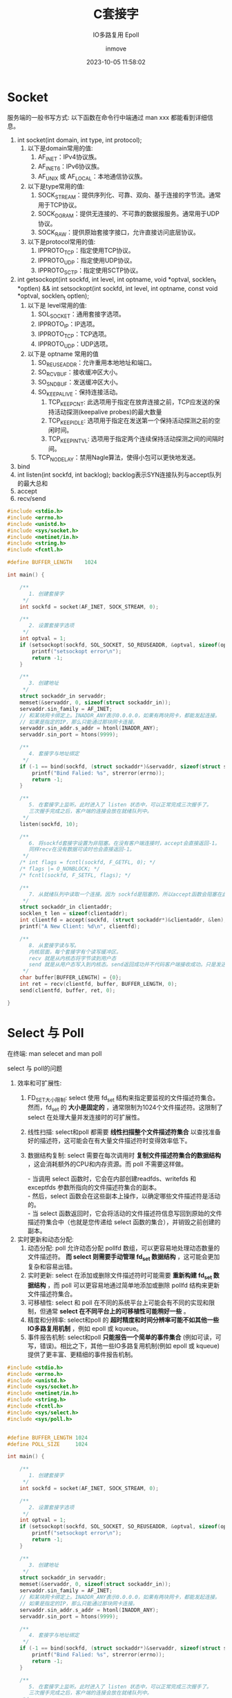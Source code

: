 #+TITLE: C套接字
#+DATE: 2023-10-05 11:58:02
#+DISPLAY: t
#+STARTUP: indent
#+OPTIONS: toc:10
#+AUTHOR: inmove
#+SUBTITLE: IO多路复用 Epoll
#+KEYWORDS: Socket Epoll
#+CATEGORIES: 网络编程

* Socket

服务端的一般书写方式: 以下函数在命令行中端通过 man xxx 都能看到详细信息。
1. int socket(int domain, int type, int protocol);
   1. 以下是domain常用的值:
       1. AF_INET：IPv4协议族。
       2. AF_INET6：IPv6协议族。
       3. AF_UNIX 或 AF_LOCAL：本地通信协议族。
   2. 以下是type常用的值:
       1. SOCK_STREAM：提供序列化、可靠、双向、基于连接的字节流。通常用于TCP协议。
       2. SOCK_DGRAM：提供无连接的、不可靠的数据报服务。通常用于UDP协议。
       3. SOCK_RAW：提供原始套接字接口，允许直接访问底层协议。
   3. 以下是protocol常用的值:
       1. IPPROTO_TCP：指定使用TCP协议。
       2. IPPROTO_UDP：指定使用UDP协议。
       3. IPPROTO_SCTP：指定使用SCTP协议。
2. int getsockopt(int sockfd, int level, int optname, void *optval, socklen_t *optlen) && int setsockopt(int sockfd, int level, int optname, const void *optval, socklen_t optlen);
   1. 以下是 level常用的值:
       1. SOL_SOCKET：通用套接字选项。
       2. IPPROTO_IP：IP选项。
       3. IPPROTO_TCP：TCP选项。
       4. IPPROTO_UDP：UDP选项。
   2. 以下是 optname 常用的值
       1. SO_REUSEADDR：允许重用本地地址和端口。
       2. SO_RCVBUF：接收缓冲区大小。
       3. SO_SNDBUF：发送缓冲区大小。
       4. SO_KEEPALIVE：保持连接活动。
           1. TCP_KEEPCNT: 此选项用于指定在放弃连接之前，TCP应发送的保持活动探测(keepalive probes)的最大数量
           2. TCP_KEEPIDLE: 选项用于指定在发送第一个保持活动探测之前的空闲时间。
           3. TCP_KEEPINTVL: 选项用于指定两个连续保持活动探测之间的间隔时间。
       5. TCP_NODELAY：禁用Nagle算法，使得小包可以更快地发送。
3. bind
4. int listen(int sockfd, int backlog);
   backlog表示SYN连接队列与accept队列的最大总和
5. accept
6. recv/send

#+NAME: Server.c
#+begin_src c
  #include <stdio.h>
  #include <errno.h>
  #include <unistd.h>
  #include <sys/socket.h>
  #include <netinet/in.h>
  #include <string.h>
  #include <fcntl.h>

  #define BUFFER_LENGTH    1024

  int main() {

      /**
         1. 创建套接字
       ,*/
      int sockfd = socket(AF_INET, SOCK_STREAM, 0);

      /**
         2. 设置套接字选项
       ,*/
      int optval = 1;
      if (setsockopt(sockfd, SOL_SOCKET, SO_REUSEADDR, &optval, sizeof(optval)) < 0) {
          printf("setsockopt error\n");
          return -1;
      }

      /**
         3. 创建地址
       ,*/
      struct sockaddr_in servaddr;
      memset(&servaddr, 0, sizeof(struct sockaddr_in));
      servaddr.sin_family = AF_INET;
      // 和某块网卡绑定上。INADDR_ANY表示0.0.0.0，如果有两块网卡，都能发起连接。
      // 如果是指定的IP，那么只能通过那块网卡连接。
      servaddr.sin_addr.s_addr = htonl(INADDR_ANY);
      servaddr.sin_port = htons(9999);

      /**
         4. 套接字与地址绑定
       ,*/
      if (-1 == bind(sockfd, (struct sockaddr*)&servaddr, sizeof(struct sockaddr))) {
          printf("Bind Falied: %s", strerror(errno));
          return -1;
      }

      /**
         5. 在套接字上监听。此时进入了 listen 状态中，可以正常完成三次握手了。
         三次握手完成之后，客户端的连接会放在就绪队列中。
       ,*/
      listen(sockfd, 10);

      /**
         6. 将sockfd套接字设置为非阻塞。在没有客户端连接时，accept会直接返回-1。
         同样recv在没有数据可读时也会直接返回-1。
       ,*/
      /* int flags = fcntl(sockfd, F_GETFL, 0); */
      /* flags |= O_NONBLOCK; */
      /* fcntl(sockfd, F_SETFL, flags); */

      /**
         7. 从就绪队列中读取一个连接。因为 sockfd是阻塞的，所以accept函数会阻塞在此
       ,*/
      struct sockaddr_in clientaddr;
      socklen_t len = sizeof(clientaddr);
      int clientfd = accept(sockfd, (struct sockaddr*)&clientaddr, &len);
      printf("A New Client: %d\n", clientfd);

      /**
         8. 从套接字读与写。
         内核层面，每个套接字有个读写缓冲区。
         recv 就是从内核态将字节读到用户态
         send 就是从用户态写入到内核态。send返回成功并不代码客户端接收成功。只是发送到了内核
       ,*/
      char buffer[BUFFER_LENGTH] = {0};
      int ret = recv(clientfd, buffer, BUFFER_LENGTH, 0);
      send(clientfd, buffer, ret, 0);

  }

#+end_src

* Select 与 Poll

在终端: man selecet and man poll

select 与 poll的问题

1. 效率和可扩展性:
    1. FD_SET大小限制: select 使用 fd_set 结构来指定要监视的文件描述符集合。然而，fd_set 的 *大小是固定的* ，通常限制为1024个文件描述符。这限制了 select 在处理大量并发连接时的可扩展性。
    2. 线性扫描: select和poll 都需要 *线性扫描整个文件描述符集合* 以查找准备好的描述符，这可能会在有大量文件描述符时变得效率低下。
    3. 数据结构复制: select 需要在每次调用时 *复制文件描述符集合的数据结构* ，这会消耗额外的CPU和内存资源。而 poll 不需要这样做。
       #+begin_verse
       - 当调用 select 函数时，它会在内部创建readfds、writefds 和 exceptfds 参数所指向的文件描述符集合的副本。
       - 然后，select 函数会在这些副本上操作，以确定哪些文件描述符是活动的。
       - 当 select 函数返回时，它会将活动的文件描述符信息写回到原始的文件描述符集合中（也就是您传递给 select 函数的集合），并销毁之前创建的副本。
       #+end_verse
2. 实时更新和动态分配:
    1. 动态分配: poll 允许动态分配 pollfd 数组，可以更容易地处理动态数量的文件描述符。 *而 select 则需要手动管理 fd_set 数据结构* ，这可能会更加复杂和容易出错。
    2. 实时更新: select 在添加或删除文件描述符时可能需要 *重新构建 fd_set 数据结构* ，而 poll 可以更容易地通过简单地添加或删除 pollfd 结构来更新文件描述符集合。
    3. 可移植性: select 和 poll 在不同的系统平台上可能会有不同的实现和限制，但通常 *select 在不同平台上的可移植性可能稍好一些* 。
    4. 精度和分辨率: select和poll 的 *超时精度和时间分辨率可能不如其他一些IO多路复用机制* ，例如 epoll 或 kqueue。
    5. 事件报告机制: select和poll *只能报告一个简单的事件集合* (例如可读，可写，错误)。相比之下，其他一些IO多路复用机制(例如 epoll 或 kqueue)提供了更丰富、更精细的事件报告机制。

#+begin_src c
  #include <stdio.h>
  #include <errno.h>
  #include <unistd.h>
  #include <sys/socket.h>
  #include <netinet/in.h>
  #include <string.h>
  #include <fcntl.h>
  #include <sys/select.h>
  #include <sys/poll.h>


  #define BUFFER_LENGTH 1024
  #define POLL_SIZE     1024

  int main() {

      /**
         1. 创建套接字
       ,*/
      int sockfd = socket(AF_INET, SOCK_STREAM, 0);

      /**
         2. 设置套接字选项
       ,*/
      int optval = 1;
      if (setsockopt(sockfd, SOL_SOCKET, SO_REUSEADDR, &optval, sizeof(optval)) < 0) {
          printf("setsockopt error\n");
          return -1;
      }

      /**
         3. 创建地址
       ,*/
      struct sockaddr_in servaddr;
      memset(&servaddr, 0, sizeof(struct sockaddr_in));
      servaddr.sin_family = AF_INET;
      // 和某块网卡绑定上。INADDR_ANY表示0.0.0.0，如果有两块网卡，都能发起连接。
      // 如果是指定的IP，那么只能通过那块网卡连接。
      servaddr.sin_addr.s_addr = htonl(INADDR_ANY);
      servaddr.sin_port = htons(9999);

      /**
         4. 套接字与地址绑定
       ,*/
      if (-1 == bind(sockfd, (struct sockaddr*)&servaddr, sizeof(struct sockaddr))) {
          printf("Bind Falied: %s", strerror(errno));
          return -1;
      }

      /**
         5. 在套接字上监听。此时进入了 listen 状态中，可以正常完成三次握手了。
         三次握手完成之后，客户端的连接会放在就绪队列中。
       ,*/
      listen(sockfd, 10);

      /**
         6. 将sockfd套接字设置为非阻塞。在没有客户端连接时，accept会直接返回-1。
         同样recv在没有数据可读时也会直接返回-1。
       ,*/
      /* int flags = fcntl(sockfd, F_GETFL, 0); */
      /* flags |= O_NONBLOCK; */
      /* fcntl(sockfd, F_SETFL, flags); */

  #elif 0  // select

      /**
         若干bit位

         #define __FD_SETSIZE = 1024
         typedef struct {
             unsigned long fds_bits[__FD_SETSIZE / (8 * sizeof(long))];
         } __kernel_fd_set;

      ,*/
      fd_set rfds, rset;
      // 将所有位置0
      FD_ZERO(&rfds);
      // 将sockfd(一般为3)位置1
      FD_SET(sockfd, &rfds);

      int maxfd = sockfd;
      int clientfd = 0;

      while (1) {
          rset = rfds;
          /**
             select函数的第一个参数表示你关心的最大的文件描述符 + 1
             select的局限性:
             1. 每次都要把 rset 复制到内核空间中，有一次数据拷贝
             2. select通过循环来判断文件描述是否可用O(n)
             3. 它的集合大小是有限的
           ,*/
          int nready = select(maxfd + 1, &rset, NULL, NULL, NULL);

          printf("Select Event Loop\n");

          /**
             sockfd 是一个数字 FD_ISSET 表示 rset 的第 sockfd 位是否置1
           ,*/
          if (FD_ISSET(sockfd, &rset)) {
              struct sockaddr_in clientaddr;
              socklen_t len = sizeof(clientaddr);
              clientfd = accept(sockfd, (struct sockaddr*)&clientaddr, &len);
              printf("Accept %d\n", clientfd);

              /**
                 将clientfd位置1
                 因为一个进程的文件描述符是递增的，所以maxfd设置为clientfd
               ,*/
              FD_SET(clientfd, &rfds);
              if (clientfd > maxfd) maxfd = clientfd;

              if (--nready == 0) continue;
          }

          /**

             sockfd是用于监听客户端连接的。所以这里从 sockfd + 1开始循环，maxfd为最新的连接的fd，所以到 maxfd 为止。

           ,*/
          int i = 0;
          for (i = sockfd + 1; i <= maxfd; i++) {
              if (FD_ISSET(i, &rset)) {
                  char buffer[BUFFER_LENGTH] = {0};
                  int ret = recv(i, buffer, BUFFER_LENGTH, 0);
                  if (ret == 0) {
                      close(i);
                      break;
                  }
                  printf("ret: %d, %d, buffer: %s\n", ret, i, buffer);
                  send(i, buffer, ret, 0);
              }
          }
      }

  #elif 1  // poll
      /**
         struct pollfd {
             int fd;
             short events;  // 关注的事件
             short revents; // 返回的事件
         };
      ,*/
      struct pollfd fds[POLL_SIZE] = {0};
      fds[sockfd].fd = sockfd;
      fds[sockfd].events = POLLIN;

      int maxfd = sockfd;
      int clientfd = 0;

      struct sockaddr_in clientaddr;
      socklen_t len = sizeof(clientaddr);

      while (1) {
          /**
             fds: 其中每个 struct pollfd 结构用于指定一个要监控的文件描述符以及要监控的事件类型。
             nfds: 指定 fds 数组中 struct pollfd 结构的数量。
             timeout: 超时时间，-1表示阻塞
           ,*/
          int nready = poll(fds, maxfd + 1, -1);
          if (fds[sockfd].revents & POLLIN) {
              clientfd = accept(sockfd, (struct sockaddr*)&clientaddr, &len);
              printf("accept: %d\n", clientfd);

              fds[clientfd].fd = clientfd;
              fds[clientfd].events = POLLIN;

              if (clientfd > maxfd) maxfd = clientfd;
              if (--nready == 0) continue;
          }
          int i = 0;
          for (i = sockfd + 1; i <= maxfd; i++) {
              if (fds[i].revents & POLLIN) {
                  char buffer[BUFFER_LENGTH] = {0};
                  int ret = recv(i, buffer, BUFFER_LENGTH, 0);
                  if (ret == 0) {
                      fds[i].fd = -1;
                      fds[i].events = 0;
                      close(i);
                      break;
                  }
                  printf("ret: %d, %d, buffer: %s, %p\n", ret, i, buffer, &buffer);
                  send(i, buffer, ret, 0);
              }
          }
      }

  #endif


  }

#+end_src
* Epoll

Epoll有三个关键的函数:

1. epoll_create(int size), epoll_create1(int flag): size参数不再重要，大于0即可。
2. epoll_ctl(int epfd, int op, int fd, struct epoll_event *event);
   1. epoll实例的文件描述符，由epoll_create返回。
   2. 操作类型，可以是以下几种：
      1. EPOLL_CTL_ADD(注册新的文件描述符)
      2. EPOLL_CTL_MOD(修改已注册的文件描述符)
      3. EPOLL_CTL_DEL(删除已注册的文件描述符)
3. epoll_wait(int epfd, struct epoll_enevt *events, int length, int timeout):
   1. epfd: epoll实例的文件描述符，由epoll_create返回
   2. events: 指向epoll_event结构数组的指针，用于接收就绪的事件。
   3. length: events数组的大小，即可以接收的最大事件数量。
   4. timeout: 超时时间(以毫秒为单位)。如果设置为-1，则epoll_wait会无限期阻塞直至至少有一个事件就绪。如果设置为0，则epoll_wait将立即返回，无论是否有事件就绪。

#+begin_src c
  struct epoll_event {
      // 关心的事件
      uint32_t     events;
      // 用户数据
      epoll_data_t data;
  };
#+end_src

** 边缘触发与水平触发

/水平触发/ 通常更易于理解和使用，而 /边缘触发/  *可能会提供更高的性能* ，尤其是在高负载和大量并发连接的情况下。
1. *水平触发 (Level-triggered) 默认*:
   1. 在水平触发机制中，只要条件满足(例如，数据可读或可写)，事件就会被触发。即使在事件被处理程序处理之后，只要条件继续满足，事件会再次被触发。更容易处理，因为只要条件满足，事件就会被触发。这使得程序逻辑变得简单直接。
   2. 在错误处理方面可能更为宽容，因为如果一个事件没有被正确处理，它会再次被触发。
2. *边缘触发 (Edge-triggered)*:
   1. 在边缘触发机制中，只有条件的状态改变时(例如，从不可读变为可读或从不可写变为可写)事件才会被触发。
   2. 一旦事件被触发，除非有另一个状态变化，否则它不会再次被触发。需要更复杂的处理逻辑，因为程序需要确保完全处理了触发的事件，以避免丢失任何状态变化的通知。
   3. 边缘触发 需要更仔细的错误处理，因为如果在第一次触发时未能正确处理事件，可能会丢失该事件。

** Server.c
#+NAME: Server.c
#+begin_src c
  #include <stdio.h>
  #include <stdlib.h>
  #include <string.h>
  #include <sys/types.h>
  #include <sys/socket.h>
  #include <netdb.h>
  #include <unistd.h>
  #include <fcntl.h>
  #include <sys/epoll.h>
  #include <errno.h>
  #include "hash_table.c"

  #define MAXEVENTS 1024
  #define MAXDATASIZE 4096

  typedef struct connection_s connection_t;

  struct connection_s {
      int fd;
      char *rbuf;
      char *sbuf;
      int (*rcb)(connection_t *);
      int (*scb)(connection_t *);
  };

  static int make_socket_non_blocking(int sfd) {
      int flags, s;

      flags = fcntl(sfd, F_GETFL, 0);
      if (flags == -1) {
          perror("fcntl F_GETFL");
          return -1;
      }
      flags |= O_NONBLOCK;
      s = fcntl(sfd, F_SETFL, flags);

      if (s == -1) {
          perror("fcntl F_SETFL");
          return -1;
      }
      return 0;
  }

  static int create_and_bind(char *port) {
      struct addrinfo hints;
      struct addrinfo *result, *rp;
      int s, sfd;

      memset(&hints, 0, sizeof(struct addrinfo));
      hints.ai_family = AF_UNSPEC;
      hints.ai_socktype = SOCK_STREAM;
      hints.ai_flags = AI_PASSIVE;
      s = getaddrinfo(NULL, port, &hints, &result);
      if (s != 0) {
          fprintf(stderr, "getaddrinfo: %s\n", gai_strerror(s));
          return -1;
      }

      for (rp = result; rp != NULL; rp = rp->ai_next) {
          sfd = socket(rp->ai_family, rp->ai_socktype, rp->ai_protocol);
          if (sfd == -1) continue;
          int optval = 1;
          if (setsockopt(sfd, SOL_SOCKET, SO_REUSEADDR, &optval, sizeof(optval)) == -1) {
              perror("Setsockopt");
              return -1;
          }

          s = bind(sfd, rp->ai_addr, rp->ai_addrlen);
          if (s == 0) {
              break;
          }
          close(sfd);
      }
      if (rp == NULL) {
          fprintf(stderr, "Could not bind\n");
      }
      freeaddrinfo(result);
      return sfd;
  }

  void init_server(struct epoll_event event, int efd, int sfd) {
      event.data.fd = sfd;
      event.events = EPOLLIN | EPOLLET;
      if (epoll_ctl(efd, EPOLL_CTL_ADD, sfd, &event)) {
          perror("Epoll Ctl");
          abort();
      }
  }

  int new_connect(struct epoll_event event, int sfd, int efd) {
      int s;
      struct sockaddr in_addr;
      socklen_t in_len;
      int infd;
      char hbuf[NI_MAXHOST], sbuf[NI_MAXSERV];
      in_len = sizeof(in_addr);
      infd = accept(sfd, &in_addr, &in_len);
      if (infd == -1) {
          if ((errno == EAGAIN) || (errno == EWOULDBLOCK)) {
              return -1;
          } else {
              return -1;
          }
      }
      s = getnameinfo(&in_addr, in_len, hbuf, sizeof(hbuf), sbuf, sizeof(sbuf), NI_NUMERICHOST | NI_NUMERICSERV);
      s = make_socket_non_blocking(infd);
      if (s == -1) abort();

      event.data.fd = infd;
      event.events = EPOLLIN | EPOLLET;
      s = epoll_ctl(efd, EPOLL_CTL_ADD, infd, &event);
      if (s == -1) {
          perror("epoll_ctl");
          abort();
      }
      printf("new connection: %d\n", infd);
      return infd;
  }

  int scb(connection_t *conn) {
      strncpy(conn->sbuf, "Hello", 6);
      int s = write(conn->fd, conn->sbuf, 6);
      if (s == -1) {
          if (errno == EPIPE) {
              return -1;
          }
      }
      return 0;
  }

  int rcb(connection_t *conn) {
      while (1) {
          ssize_t count;
          count = read(conn->fd, conn->rbuf, MAXDATASIZE * sizeof(char));
          conn->rbuf[count] = '\0';
          printf("Read Data from fd, end: %s, %ld\n", conn->rbuf, count);
          if (count == -1) {
              if (errno == EAGAIN || errno == EWOULDBLOCK) {
                  // 数据读完了
                  return 0;
              }
          } else if (count == 0) {
              // 客户端关闭了
              return -1;
          }
      }
      return 0;
  }

  int close_and_free(HashTable *ht, connection_t *conn) {
      printf("Client Closed: %d\n", conn->fd);
      free(conn->rbuf);
      free(conn->sbuf);
      free(conn);
      ht_delete(ht, conn->fd);

  }

  int main(int argc, char *argv[]) {
      int sfd, efd, s;

      struct epoll_event event;
      struct epoll_event *events;
      HashTable *conn_ht = ht_create(1024);

      if (argc != 2) {
          fprintf(stderr, "Usage: %s [port]\n", argv[0]);
          exit(EXIT_FAILURE);
      }

      sfd = create_and_bind(argv[1]);
      if (sfd == -1) {
          abort();
      }

      s = make_socket_non_blocking(sfd);
      if (s == -1) {
          abort();
      }

      s = listen(sfd, SOMAXCONN);
      if (s == -1) {
          perror("listen");
          abort();
      }

      efd = epoll_create1(0);
      if (efd == -1) abort();

      init_server(event, efd, sfd);
      events = calloc(MAXEVENTS, sizeof(event));

      while(1) {
          int n, i;
          n = epoll_wait(efd, events, MAXEVENTS, 1000);
          for (i = 0; i < n; i++) {
              if ((events[i].events & EPOLLERR) ||
                  (events[i].events & EPOLLHUP) ||
                  (!(events[i].events & EPOLLIN || events[i].events & EPOLLOUT))) {
                  fprintf(stderr, "Epoll Error\n");
                  close(events[i].data.fd);
                  continue;
              } else if (sfd == events[i].data.fd) {
                  int infd = -1;
                  while(1) {
                      infd = new_connect(events[i], sfd, efd);
                      if (infd == -1) {
                          break;
                      }

                      connection_t *conn = (connection_t *)malloc(sizeof(connection_t));
                      memset(conn, 0, sizeof(connection_t));
                      conn->rbuf = (char *)malloc(MAXDATASIZE);
                      memset(conn->rbuf, 0, sizeof(char) * MAXDATASIZE);
                      conn->sbuf = (char *)malloc(MAXDATASIZE);
                      memset(conn->sbuf, 0, sizeof(char) * MAXDATASIZE);
                      conn->fd = infd;
                      conn->rcb = rcb;
                      conn->scb = scb;
                      ht_insert(conn_ht, infd, (void *)conn);
                  }
              } else if (events[i].events & EPOLLIN) {
                  connection_t *conn = (connection_t *)ht_search(conn_ht, events[i].data.fd);
                  if (conn->rcb(conn) == -1) { // 读的时候客户端关闭了
                      close_and_free(conn_ht, conn);
                      continue;
                  }
                  events[i].events = EPOLLET | EPOLLOUT;
                  epoll_ctl(efd, EPOLL_CTL_MOD, events[i].data.fd, &events[i]);
                  printf("Read Data from new connection: %s,%d\n", conn->rbuf, events[i].events & EPOLLIN);

              } else if (events[i].events & EPOLLOUT) {

                  connection_t *conn = (connection_t *)ht_search(conn_ht, events[i].data.fd);
                  if (conn != NULL) {
                      if (scb(conn) == -1) { // 写的时候客户端关闭了
                          close_and_free(conn_ht, conn);
                          continue;
                      }
                  }
                  events[i].events = EPOLLET | EPOLLIN;
                  epoll_ctl(efd, EPOLL_CTL_MOD, events[i].data.fd, &events[i]);

              }
          }
      }

      return 0;
  }
#+end_src

#+NAME: hash_table.c
#+begin_src c
  #include <stdio.h>
  #include <stdbool.h>
  #include <stdlib.h>

  #define TABLE_SIZE 1024

  typedef struct Entry {
      int key;
      void *value;
      bool used;
  } Entry;

  typedef struct HashTable {
      int size;
      Entry entries[0];
  } HashTable;

  HashTable *ht_create(int table_size) {
      HashTable *ht = (HashTable *)malloc(sizeof(HashTable) + table_size * sizeof(Entry));
      ht->size = table_size;
      return ht;
  }

  // 哈希函数，简单地使用 key 模 table size
  int hash(HashTable *ht, int key) {
      return key % ht->size;
  }

  // 插入操作
  void ht_insert(HashTable *ht, int key, void *value) {
      int index = hash(ht, key);
      while (ht->entries[index].used && ht->entries[index].key != key) {
          index = (index + 1) % ht->size;
      }
      ht->entries[index].key = key;
      ht->entries[index].value = value;
      ht->entries[index].used = true;
  }

  // 查询操作
  void *ht_search(HashTable *ht, int key) {
      int index = hash(ht, key);
      while (ht->entries[index].used) {
          if (ht->entries[index].key == key) {
              return ht->entries[index].value;
          }
          index = (index + 1) % ht->size;
      }
      return NULL;  // 如果找不到，返回-1
  }

  // 删除操作
  void ht_delete(HashTable *ht, int key) {
      int index = hash(ht, key);
      while (ht->entries[index].used) {
          if (ht->entries[index].key == key) {
              ht->entries[index].used = false;
              return;
          }
          index = (index + 1) % ht->size;
      }
  }

  /* int main() { */
  /*     HashTable *ht = ht_create(TABLE_SIZE); */
  /*     void *test1 = (void *)malloc(sizeof(int)); */
  /*     void *test2 = (void *)malloc(sizeof(int)); */
  /*     *(int *)test1 = 42; */
  /*     *(int *)test2 = 43; */
  /*     ht_insert(ht, 10, test1); */
  /*     ht_insert(ht, 20, test2); */
  /*     printf("%d\n", *((int *)ht_search(ht, 10)));  // 输出20 */
  /*     ht_delete(ht, 10); */
  /*     printf("%p\n", (int *)ht_search(ht, 10));  // 输出-1 */
  /*     return 0; */
  /* } */

#+end_src
